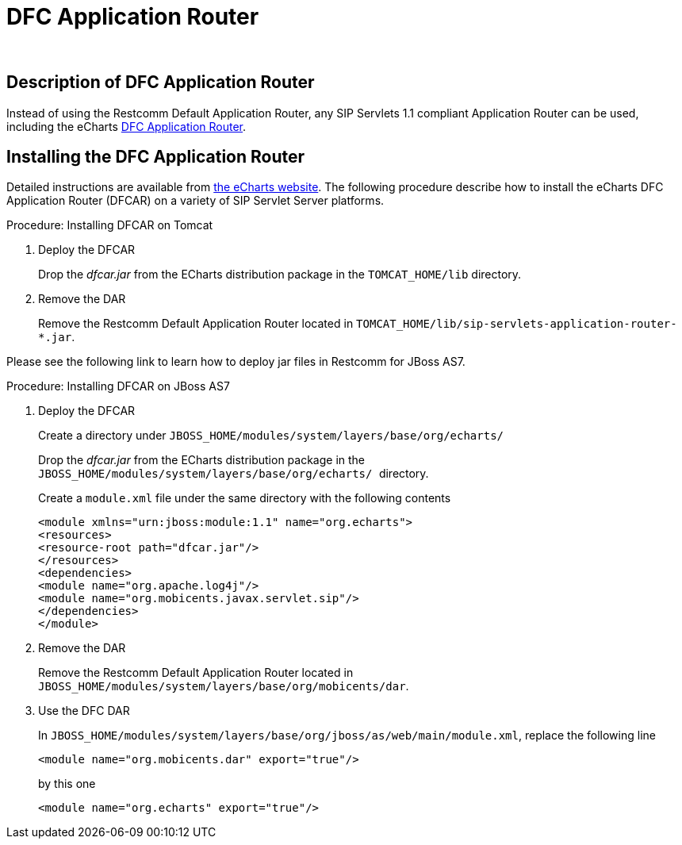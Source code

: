 
[[_tsear_echarts_application_router]]
= DFC Application Router

 

== Description of DFC Application Router

Instead of using the Restcomm Default Application Router, any SIP Servlets 1.1 compliant Application Router can be used, including the eCharts http://echarts.org/EChartsSipServletManual/sip-echartsse4.html#x6-140004.1[DFC Application Router].

== Installing the DFC Application Router

Detailed instructions are available from http://echarts.org/Blog/Running-E4SS-apps-on-Mobicents-SIP-Servlets.html[the eCharts website].
The following procedure describe how to install the eCharts DFC Application Router (DFCAR) on a variety of SIP Servlet Server platforms.

.Procedure: Installing DFCAR on Tomcat
. Deploy the DFCAR
+
Drop the [path]_dfcar.jar_ from the ECharts distribution package in the `TOMCAT_HOME/lib` directory.

. Remove the DAR
+
Remove the Restcomm Default Application Router located in `TOMCAT_HOME/lib/sip-servlets-application-router-*.jar`.


Please see the following link to learn how to deploy jar files in Restcomm for JBoss AS7.
 

.Procedure: Installing DFCAR on JBoss AS7
. Deploy the DFCAR
+
Create a directory under `JBOSS_HOME/modules/system/layers/base/org/echarts/`
+
Drop the [path]_dfcar.jar_ from the ECharts distribution package in the ``JBOSS_HOME/modules/system/layers/base/org/echarts/ ``directory.
+
Create a `module.xml` file under the same directory with the following contents
+
[source]
----
<module xmlns="urn:jboss:module:1.1" name="org.echarts">
<resources>
<resource-root path="dfcar.jar"/>
</resources>
<dependencies>
<module name="org.apache.log4j"/>
<module name="org.mobicents.javax.servlet.sip"/>
</dependencies>
</module>
----

. Remove the DAR
+
Remove the Restcomm Default Application Router located in  `JBOSS_HOME/modules/system/layers/base/org/mobicents/dar`.

. Use the DFC DAR
+
In `JBOSS_HOME/modules/system/layers/base/org/jboss/as/web/main/module.xml`, replace the following line 
+
[source]
----
<module name="org.mobicents.dar" export="true"/>
----
+
by this one
+
[source]
----
<module name="org.echarts" export="true"/>
----
+

